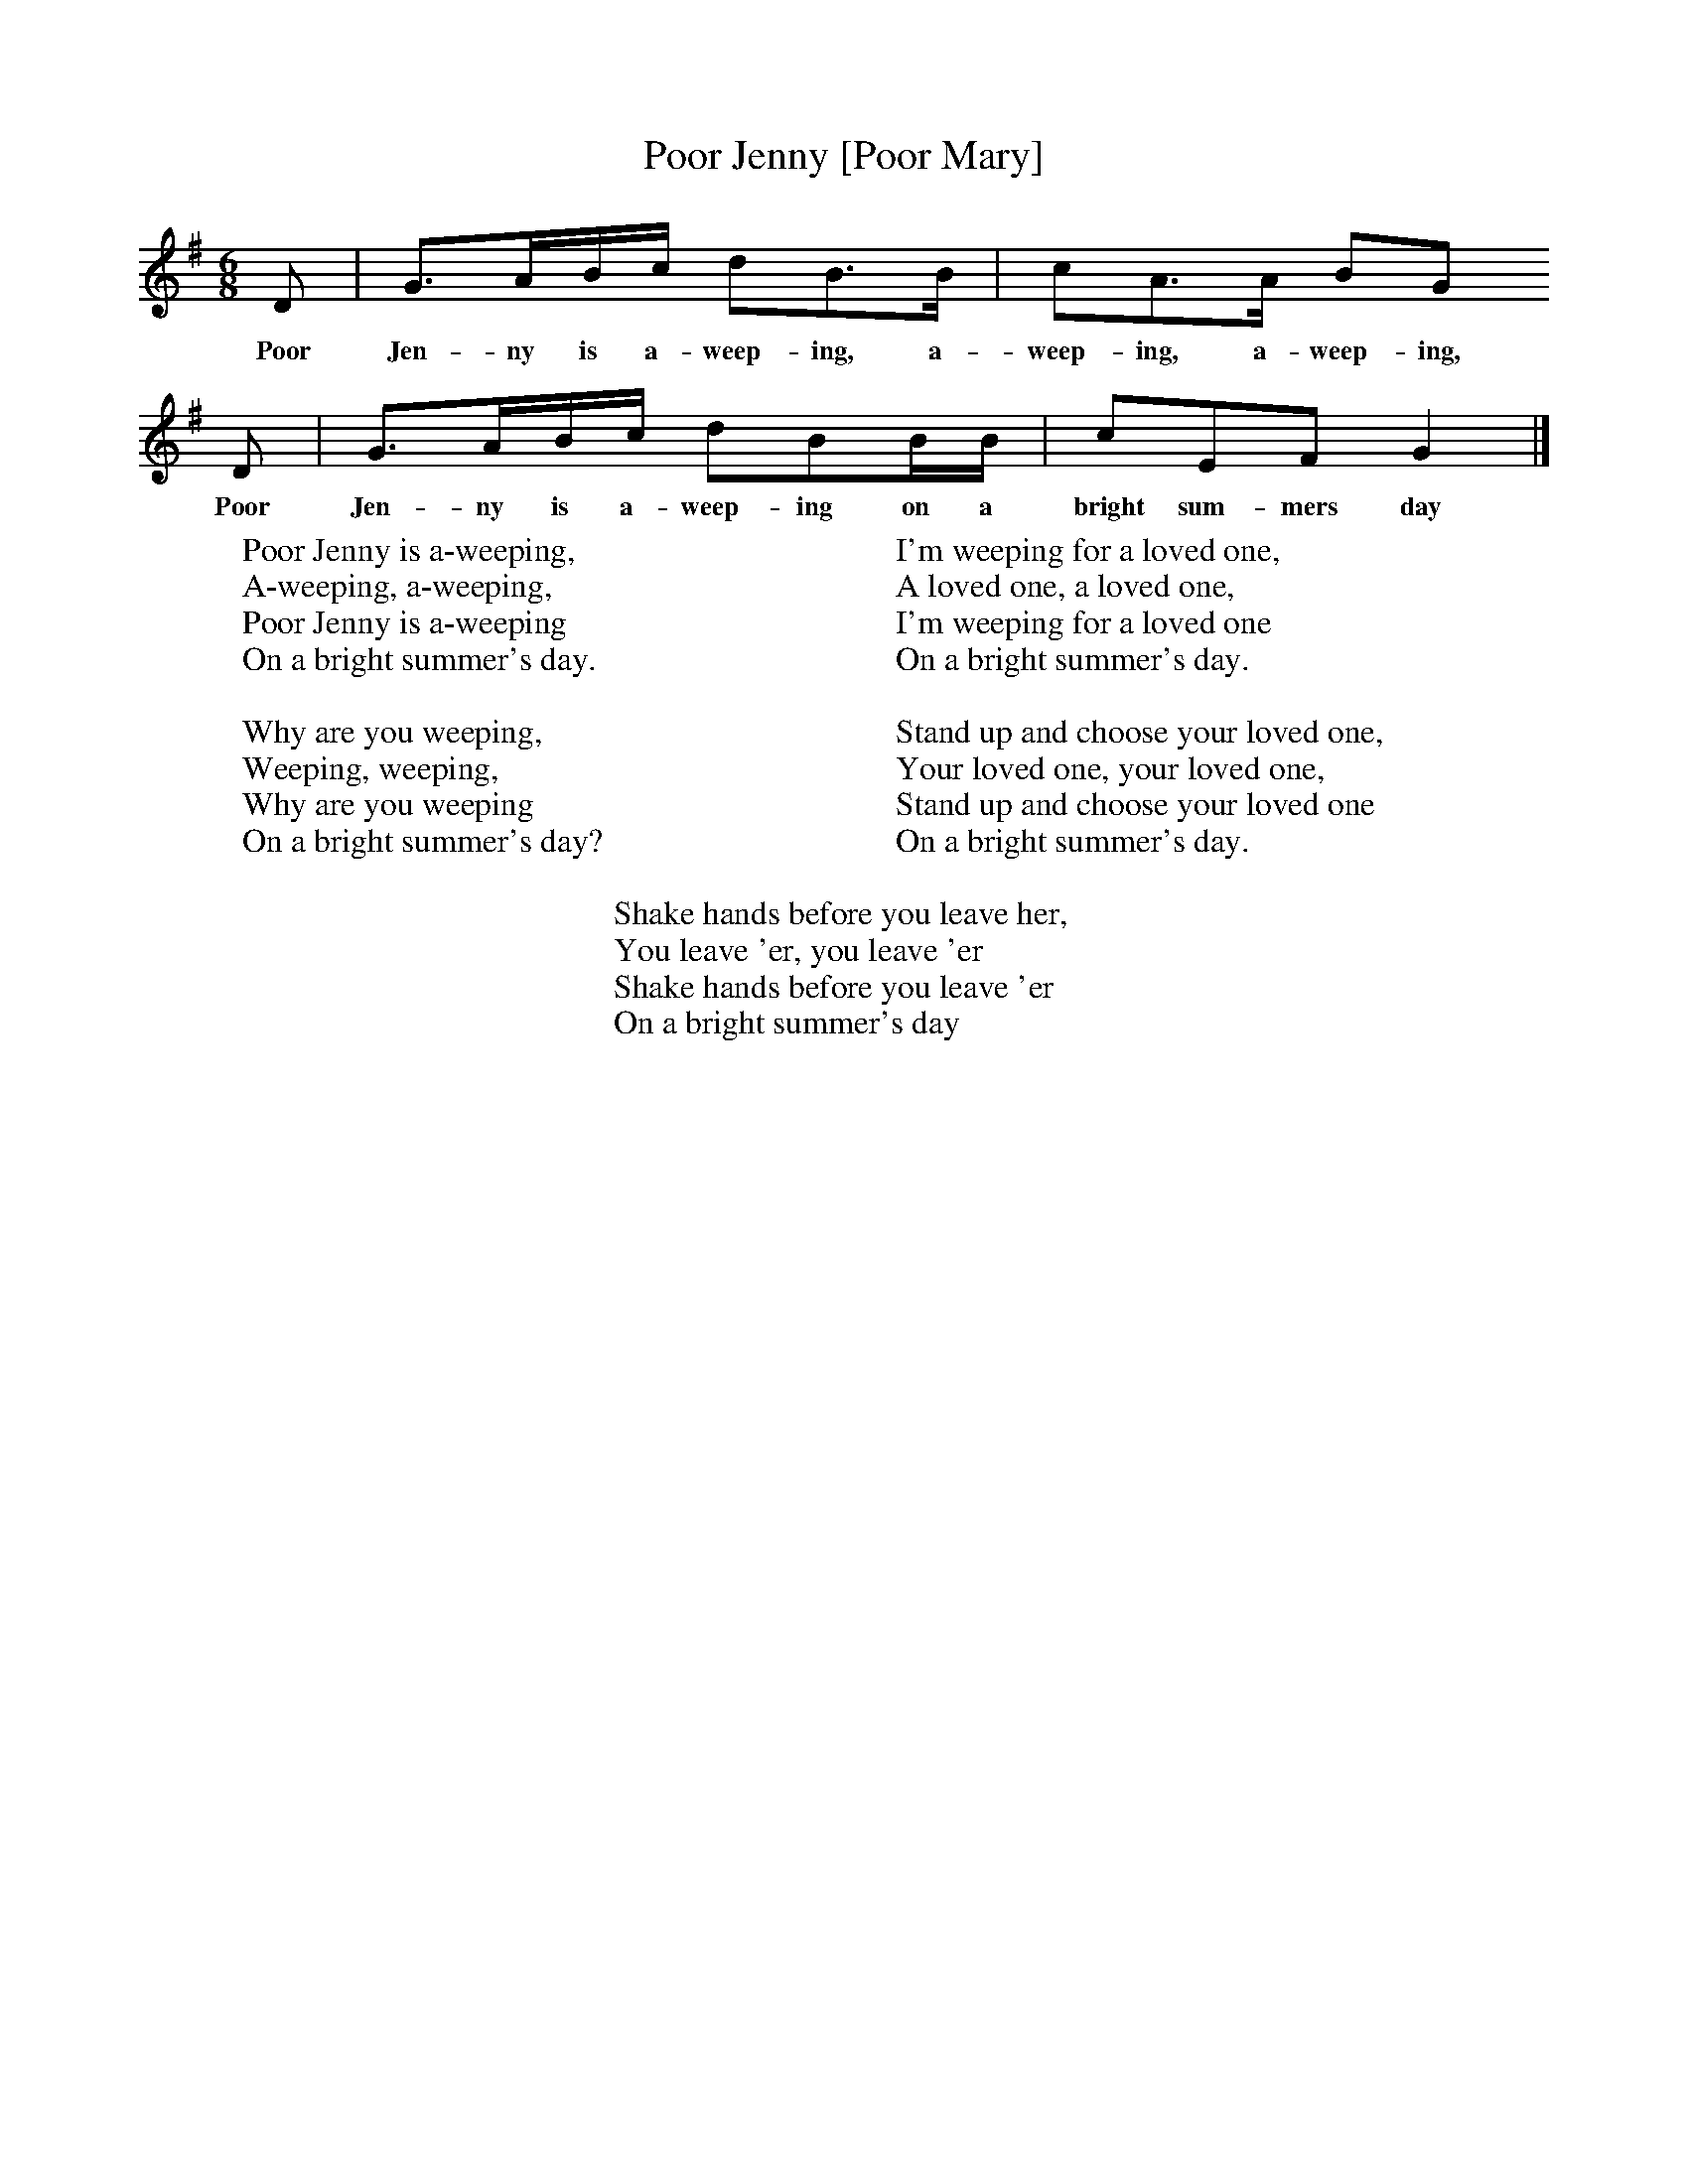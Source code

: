 X:1
T:Poor Jenny [Poor Mary]
B:The Singing Game, Peter and Iona Opie, ISBN 0-19-284019-3
S:Stepney, 1976
Z:Peter and Iona Opie
F:http://www.folkinfo.org/songs
M:6/8     %Meter
L:1/8     %
K:G
D |G3/2A/B/c/ dB3/2B/ |cA3/2A/ BG
w:Poor Jen-ny is a-weep-ing, a-weep-ing, a-weep-ing,
D |G3/2A/B/c/ dBB/B/ |cEF G2|]
w:Poor Jen-ny is a-weep-ing on a bright sum-mers day
W:Poor Jenny is a-weeping,
W:A-weeping, a-weeping,
W:Poor Jenny is a-weeping
W:On a bright summer's day.
W:
W:Why are you weeping,
W:Weeping, weeping,
W:Why are you weeping
W:On a bright summer's day?
W:
W:I'm weeping for a loved one,
W:A loved one, a loved one,
W:I'm weeping for a loved one
W:On a bright summer's day.
W:
W:Stand up and choose your loved one,
W:Your loved one, your loved one,
W:Stand up and choose your loved one
W:On a bright summer's day.
W:
W:Shake hands before you leave her,
W:You leave 'er, you leave 'er
W:Shake hands before you leave 'er
W:On a bright summer's day
